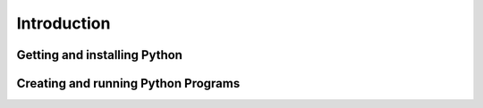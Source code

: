 .. _Introduction:

************
Introduction
************



Getting and installing Python
=============================


Creating and running Python Programs
====================================
